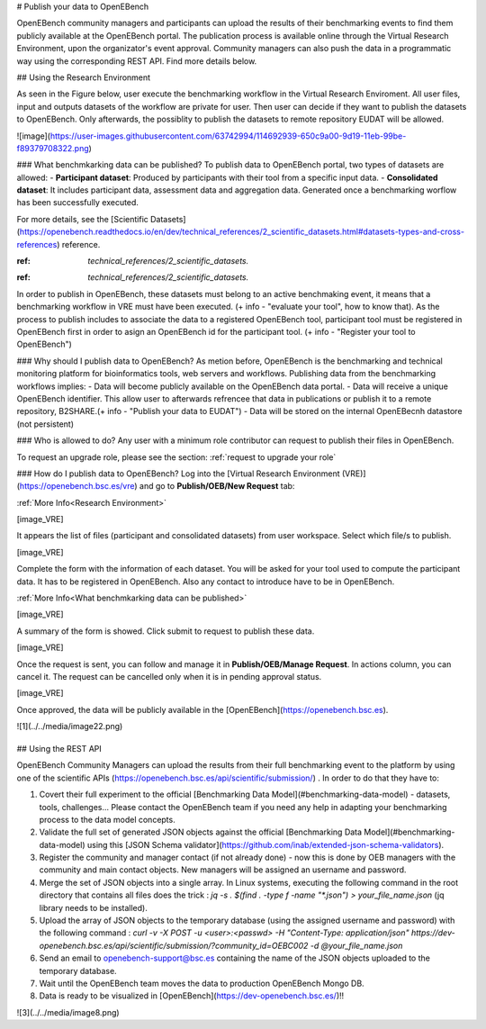 # Publish your data to OpenEBench

OpenEBench community managers and participants can upload the results of their benchmarking events to find them publicly available at the OpenEBench portal. The publication process is available online through the Virtual Research Environment, upon the organizator's event approval. Community managers can also push the data in a programmatic way using the corresponding REST API. Find more details below.

## Using the Research Environment

As seen in the Figure below, user execute the benchmarking workflow in the Virtual Research Enviroment. All user files, input and outputs datasets of the workflow are private for user. 
Then user can decide if they want to publish the datasets to OpenEBench. Only afterwards, the possiblity to publish the datasets to remote repository EUDAT will be allowed.

![image](https://user-images.githubusercontent.com/63742994/114692939-650c9a00-9d19-11eb-99be-f89379708322.png)


### What benchmkarking data can be published?
To publish data to OpenEBench portal, two types of datasets are allowed:
- **Participant dataset**: Produced by participants with their tool from a specific input data.
- **Consolidated dataset**: It includes participant data, assessment data and aggregation data. Generated once a benchmarking worflow has been successfully executed.

For more details, see the [Scientific Datasets](https://openebench.readthedocs.io/en/dev/technical_references/2_scientific_datasets.html#datasets-types-and-cross-references) reference.

:ref: `technical_references/2_scientific_datasets.`

.. Note::
:ref: `technical_references/2_scientific_datasets.`


In order to publish in OpenEBench, these datasets must belong to an active benchmaking event, it means that a benchmarking workflow in VRE must have been executed. (+ info - "evaluate your tool", how to know that).
As the process to publish includes to associate the data to a registered OpenEBench tool, participant tool must be registered in OpenEBench first in order to asign an OpenEBench id for the participant tool. 
(+ info - "Register your tool to OpenEBench")

### Why should I publish data to OpenEBench?
As metion before, OpenEBench is the benchmarking and technical monitoring platform for bioinformatics tools, web servers and workflows. Publishing data from the  benchmarking workflows implies:
- Data will become publicly available on the OpenEBench data portal.
- Data will receive a unique OpenEBench identifier. This allow user to afterwards refrencee that data in publications or publish it to a remote repository, B2SHARE.(+ info - "Publish your data to EUDAT")
- Data will be stored on the internal OpenEBecnh datastore (not persistent)

### Who is allowed to do?
Any user with a minimum role contributor can request to publish their files in OpenEBench. 

To request an upgrade role, please see the section: :ref:`request to upgrade your role`

### How do I publish data to OpenEBench?
Log into the [Virtual Research Environment (VRE)](https://openebench.bsc.es/vre) and go to **Publish/OEB/New Request** tab:

:ref:`More Info<Research Environment>`

[image_VRE]

It appears the list of files (participant and consolidated datasets) from user workspace. Select which file/s to publish.

[image_VRE]


Complete the form with the information of each dataset. You will be asked for your tool used to compute the participant data. It has to be registered in OpenEBench. Also any contact to introduce have to be in OpenEBench.

:ref:`More Info<What benchmkarking data can be published>`


[image_VRE]

A summary of the form is showed. Click submit to request to publish these data. 

[image_VRE]

Once the request is sent, you can follow and manage it in **Publish/OEB/Manage Request**. In actions column, you can cancel it.
The request can be cancelled only when it is in pending approval status. 

[image_VRE]

Once approved, the data will be publicly available in the [OpenEBench](https://openebench.bsc.es).

![1](../../media/image22.png)

\
\
\

## Using the REST API

OpenEBench Community Managers can upload the results from their full benchmarking event to the platform by using one of the scientific APIs 
(https://openebench.bsc.es/api/scientific/submission/) . In order to do that they have to:

1.  Covert their full experiment to the official [Benchmarking Data Model](#benchmarking-data-model) - datasets, tools, challenges... Please contact the OpenEBench team if you need any help in adapting your benchmarking process to the data model concepts.

2.  Validate the full set of generated JSON objects against the official [Benchmarking Data Model](#benchmarking-data-model) using this [JSON Schema validator](https://github.com/inab/extended-json-schema-validators).

3.  Register the community and manager contact (if not already done) - now this is done by OEB managers with the community and main contact objects. New managers will be assigned an username and password.

4.  Merge the set of JSON objects into a single array. In Linux systems, executing the following command in the root directory that contains all files does the trick : `jq -s . $(find . -type f -name "*.json") > your_file_name.json` (jq library needs to be installed).

5.  Upload the array of JSON objects to the temporary database (using the assigned username and password) with the following command : `curl -v -X POST -u <user>:<passwd> -H "Content-Type: application/json" https://dev-openebench.bsc.es/api/scientific/submission/?community_id=OEBC002 -d @your_file_name.json`

6.  Send an email to openebench-support@bsc.es containing the name of the JSON objects uploaded to the temporary database.

7.  Wait until the OpenEBench team moves the data to production OpenEBench Mongo DB.

8.  Data is ready to be visualized in [OpenEBench](https://dev-openebench.bsc.es/)!!

![3](../../media/image8.png)
